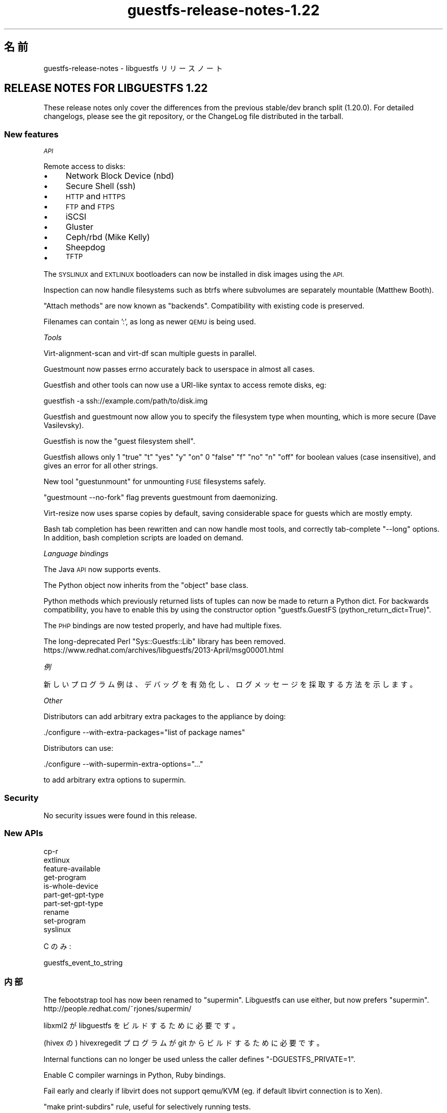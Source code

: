 .\" Automatically generated by Podwrapper::Man 1.48.6 (Pod::Simple 3.43)
.\"
.\" Standard preamble:
.\" ========================================================================
.de Sp \" Vertical space (when we can't use .PP)
.if t .sp .5v
.if n .sp
..
.de Vb \" Begin verbatim text
.ft CW
.nf
.ne \\$1
..
.de Ve \" End verbatim text
.ft R
.fi
..
.\" Set up some character translations and predefined strings.  \*(-- will
.\" give an unbreakable dash, \*(PI will give pi, \*(L" will give a left
.\" double quote, and \*(R" will give a right double quote.  \*(C+ will
.\" give a nicer C++.  Capital omega is used to do unbreakable dashes and
.\" therefore won't be available.  \*(C` and \*(C' expand to `' in nroff,
.\" nothing in troff, for use with C<>.
.tr \(*W-
.ds C+ C\v'-.1v'\h'-1p'\s-2+\h'-1p'+\s0\v'.1v'\h'-1p'
.ie n \{\
.    ds -- \(*W-
.    ds PI pi
.    if (\n(.H=4u)&(1m=24u) .ds -- \(*W\h'-12u'\(*W\h'-12u'-\" diablo 10 pitch
.    if (\n(.H=4u)&(1m=20u) .ds -- \(*W\h'-12u'\(*W\h'-8u'-\"  diablo 12 pitch
.    ds L" ""
.    ds R" ""
.    ds C` ""
.    ds C' ""
'br\}
.el\{\
.    ds -- \|\(em\|
.    ds PI \(*p
.    ds L" ``
.    ds R" ''
.    ds C`
.    ds C'
'br\}
.\"
.\" Escape single quotes in literal strings from groff's Unicode transform.
.ie \n(.g .ds Aq \(aq
.el       .ds Aq '
.\"
.\" If the F register is >0, we'll generate index entries on stderr for
.\" titles (.TH), headers (.SH), subsections (.SS), items (.Ip), and index
.\" entries marked with X<> in POD.  Of course, you'll have to process the
.\" output yourself in some meaningful fashion.
.\"
.\" Avoid warning from groff about undefined register 'F'.
.de IX
..
.nr rF 0
.if \n(.g .if rF .nr rF 1
.if (\n(rF:(\n(.g==0)) \{\
.    if \nF \{\
.        de IX
.        tm Index:\\$1\t\\n%\t"\\$2"
..
.        if !\nF==2 \{\
.            nr % 0
.            nr F 2
.        \}
.    \}
.\}
.rr rF
.\" ========================================================================
.\"
.IX Title "guestfs-release-notes-1.22 1"
.TH guestfs-release-notes-1.22 1 "2022-11-28" "libguestfs-1.48.6" "Virtualization Support"
.\" For nroff, turn off justification.  Always turn off hyphenation; it makes
.\" way too many mistakes in technical documents.
.if n .ad l
.nh
.SH "名前"
.IX Header "名前"
guestfs-release-notes \- libguestfs リリースノート
.SH "RELEASE NOTES FOR LIBGUESTFS 1.22"
.IX Header "RELEASE NOTES FOR LIBGUESTFS 1.22"
These release notes only cover the differences from the previous stable/dev branch split (1.20.0).  For detailed changelogs, please see the git repository, or the ChangeLog file distributed in the tarball.
.SS "New features"
.IX Subsection "New features"
\fI\s-1API\s0\fR
.IX Subsection "API"
.PP
Remote access to disks:
.IP "\(bu" 4
Network Block Device (nbd)
.IP "\(bu" 4
Secure Shell (ssh)
.IP "\(bu" 4
\&\s-1HTTP\s0 and \s-1HTTPS\s0
.IP "\(bu" 4
\&\s-1FTP\s0 and \s-1FTPS\s0
.IP "\(bu" 4
iSCSI
.IP "\(bu" 4
Gluster
.IP "\(bu" 4
Ceph/rbd (Mike Kelly)
.IP "\(bu" 4
Sheepdog
.IP "\(bu" 4
\&\s-1TFTP\s0
.PP
The \s-1SYSLINUX\s0 and \s-1EXTLINUX\s0 bootloaders can now be installed in disk images using the \s-1API.\s0
.PP
Inspection can now handle filesystems such as btrfs where subvolumes are separately mountable (Matthew Booth).
.PP
\&\*(L"Attach methods\*(R" are now known as \*(L"backends\*(R".  Compatibility with existing code is preserved.
.PP
Filenames can contain ':', as long as newer \s-1QEMU\s0 is being used.
.PP
\fITools\fR
.IX Subsection "Tools"
.PP
Virt-alignment-scan and virt-df scan multiple guests in parallel.
.PP
Guestmount now passes errno accurately back to userspace in almost all cases.
.PP
Guestfish and other tools can now use a URI-like syntax to access remote disks, eg:
.PP
.Vb 1
\& guestfish \-a ssh://example.com/path/to/disk.img
.Ve
.PP
Guestfish and guestmount now allow you to specify the filesystem type when mounting, which is more secure (Dave Vasilevsky).
.PP
Guestfish is now the \*(L"guest filesystem shell\*(R".
.PP
Guestfish allows only \f(CW1\fR \f(CW\*(C`true\*(C'\fR \f(CW\*(C`t\*(C'\fR \f(CW\*(C`yes\*(C'\fR \f(CW\*(C`y\*(C'\fR \f(CW\*(C`on\*(C'\fR \f(CW0\fR \f(CW\*(C`false\*(C'\fR \f(CW\*(C`f\*(C'\fR \f(CW\*(C`no\*(C'\fR \f(CW\*(C`n\*(C'\fR \f(CW\*(C`off\*(C'\fR for boolean values (case insensitive), and gives an error for all other strings.
.PP
New tool \f(CW\*(C`guestunmount\*(C'\fR for unmounting \s-1FUSE\s0 filesystems safely.
.PP
\&\f(CW\*(C`guestmount \-\-no\-fork\*(C'\fR flag prevents guestmount from daemonizing.
.PP
Virt-resize now uses sparse copies by default, saving considerable space for guests which are mostly empty.
.PP
Bash tab completion has been rewritten and can now handle most tools, and correctly tab-complete \f(CW\*(C`\-\-long\*(C'\fR options.  In addition, bash completion scripts are loaded on demand.
.PP
\fILanguage bindings\fR
.IX Subsection "Language bindings"
.PP
The Java \s-1API\s0 now supports events.
.PP
The Python object now inherits from the \f(CW\*(C`object\*(C'\fR base class.
.PP
Python methods which previously returned lists of tuples can now be made to return a Python dict.  For backwards compatibility, you have to enable this by using the constructor option \f(CW\*(C`guestfs.GuestFS (python_return_dict=True)\*(C'\fR.
.PP
The \s-1PHP\s0 bindings are now tested properly, and have had multiple fixes.
.PP
The long-deprecated Perl \f(CW\*(C`Sys::Guestfs::Lib\*(C'\fR library has been removed. https://www.redhat.com/archives/libguestfs/2013\-April/msg00001.html
.PP
\fI例\fR
.IX Subsection "例"
.PP
新しいプログラム例は、デバッグを有効化し、ログメッセージを採取する方法を示します。
.PP
\fIOther\fR
.IX Subsection "Other"
.PP
Distributors can add arbitrary extra packages to the appliance by doing:
.PP
.Vb 1
\& ./configure \-\-with\-extra\-packages="list of package names"
.Ve
.PP
Distributors can use:
.PP
.Vb 1
\& ./configure \-\-with\-supermin\-extra\-options="..."
.Ve
.PP
to add arbitrary extra options to supermin.
.SS "Security"
.IX Subsection "Security"
No security issues were found in this release.
.SS "New APIs"
.IX Subsection "New APIs"
.Vb 10
\& cp\-r
\& extlinux
\& feature\-available
\& get\-program
\& is\-whole\-device
\& part\-get\-gpt\-type
\& part\-set\-gpt\-type
\& rename
\& set\-program
\& syslinux
.Ve
.PP
C のみ:
.PP
.Vb 1
\& guestfs_event_to_string
.Ve
.SS "内部"
.IX Subsection "内部"
The febootstrap tool has now been renamed to \*(L"supermin\*(R".  Libguestfs can use either, but now prefers \*(L"supermin\*(R". http://people.redhat.com/~rjones/supermin/
.PP
libxml2 が libguestfs をビルドするために必要です。
.PP
(hivex の) hivexregedit プログラムが git からビルドするために必要です。
.PP
Internal functions can no longer be used unless the caller defines \f(CW\*(C`\-DGUESTFS_PRIVATE=1\*(C'\fR.
.PP
Enable C compiler warnings in Python, Ruby bindings.
.PP
Fail early and clearly if libvirt does not support qemu/KVM (eg. if default libvirt connection is to Xen).
.PP
\&\f(CW\*(C`make print\-subdirs\*(C'\fR rule, useful for selectively running tests.
.PP
Multiple fixes to allow separated (sourcedir != builddir) builds.
.PP
Multiple fixes to Haskell bindings.
.PP
\&\f(CW\*(C`ln\*(C'\fR and \f(CW\*(C`ln\-f\*(C'\fR APIs now capture \f(CW\*(C`errno\*(C'\fR correctly.
.PP
Language binding tests use (mostly) a standard numbering scheme and aim to test the same range of features in each language.  Also the number of launches required has been reduced so these tests should run much more quickly.
.PP
Library code internally uses \s-1GCC\s0 \f(CW\*(C`_\|_attribute_\|_((cleanup))\*(C'\fR (if available) to simplify memory allocation.
.PP
Internal header files have been reorganized.  See the comments in \fIsrc/guestfs\-internal*.h\fR
.PP
Internal code shared between the library and certain tools is now located in a static \f(CW\*(C`libutils\*(C'\fR library.
.PP
Almost all subdirectories can now use parallel builds, although note that the top-level directories still build in series.
.PP
Use of \f(CW\*(C`PATH_MAX\*(C'\fR and \f(CW\*(C`NAME_MAX\*(C'\fR has been eliminated from the code.
.PP
The Java \s-1API\s0 now requires \s-1JVM\s0 ≥ 1.6.
.PP
Force use of \f(CW\*(C`serial\-tests\*(C'\fR with automake ≥ 1.12.
.PP
Use of sockets in the library protocol layer is abstracted, allowing other non-POSIX layers to be added in future (see \fIsrc/conn\-socket.c\fR).
.PP
\&\f(CW\*(C`qemu\-img info \-\-output json\*(C'\fR is used if available, for more secure parsing of the output of this command.
.PP
Distros can now use \f(CW\*(C`make INSTALLDIRS=vendor install\*(C'\fR to place Ruby bindings in vendordir.  This eliminates a non-upstream patch carried by both Fedora and Debian.
.PP
Valgrind log files are now written to \fItmp/valgrind\-\fI\s-1DATE\s0\fI\-\fI\s-1PID\s0\fI.log\fR
.PP
\&\f(CW\*(C`make clean\*(C'\fR cleans the local \f(CW\*(C`tmp/\*(C'\fR directory.
.PP
The C \s-1API\s0 tests have been rewritten using a more flexible generator language that allows arbitrary C code to be executing during tests.
.SS "バグ修正"
.IX Subsection "バグ修正"
.IP "https://bugzilla.redhat.com/961812" 4
.IX Item "https://bugzilla.redhat.com/961812"
Segfault in inspect\-fs.c in mountable code
.IP "https://bugzilla.redhat.com/957772" 4
.IX Item "https://bugzilla.redhat.com/957772"
tar-out and base64\-out quoting error
.IP "https://bugzilla.redhat.com/957380" 4
.IX Item "https://bugzilla.redhat.com/957380"
libguestfs: error: btrfsvol:/dev/sda2/root: root device not found: only call this function with a root device previously returned by guestfs_inspect_os
.IP "https://bugzilla.redhat.com/948324" 4
.IX Item "https://bugzilla.redhat.com/948324"
inspection fails if libosinfo is not installed
.IP "https://bugzilla.redhat.com/928995" 4
.IX Item "https://bugzilla.redhat.com/928995"
file on zero-sized file now produces \*(L"empty \*(R" instead of \*(L"empty\*(R"
.IP "https://bugzilla.redhat.com/921292" 4
.IX Item "https://bugzilla.redhat.com/921292"
qemu: could not open disk image /tmp/.../snapshot1: Permission denied
.IP "https://bugzilla.redhat.com/921040" 4
.IX Item "https://bugzilla.redhat.com/921040"
\&\*(L"error: external command failed, see earlier error messages\*(R" message needs to change
.IP "https://bugzilla.redhat.com/920225" 4
.IX Item "https://bugzilla.redhat.com/920225"
libguestfs should use \-\-output json (if supported) to safely parse the output of qemu-img command
.IP "https://bugzilla.redhat.com/916780" 4
.IX Item "https://bugzilla.redhat.com/916780"
機能リクエスト: guestmount \-\-with\-cleanup\-pipefd
.IP "https://bugzilla.redhat.com/914934" 4
.IX Item "https://bugzilla.redhat.com/914934"
oom-killer kills guestfsd when tar-in a lot of data
.IP "https://bugzilla.redhat.com/914931" 4
.IX Item "https://bugzilla.redhat.com/914931"
FileIn commands cause segfault if appliance dies during the file copy in
.IP "https://bugzilla.redhat.com/913145" 4
.IX Item "https://bugzilla.redhat.com/913145"
Misc leaks in virNetClientProgramCall in libvirt 1.0.2
.IP "https://bugzilla.redhat.com/912499" 4
.IX Item "https://bugzilla.redhat.com/912499"
Security context on image file gets reset
.IP "https://bugzilla.redhat.com/909836" 4
.IX Item "https://bugzilla.redhat.com/909836"
libguestfs-test-tool \-\-qemu segfaults
.IP "https://bugzilla.redhat.com/909624" 4
.IX Item "https://bugzilla.redhat.com/909624"
Unexpected non-tail recursion in recv_from_daemon results in stack overflow in very long-running \s-1API\s0 calls that send progress messages
.IP "https://bugzilla.redhat.com/908322" 4
.IX Item "https://bugzilla.redhat.com/908322"
virt-tar fails on non-existent directory names \*(L"error in chunked encoding at /home/rjones/d/libguestfs/tools/virt\-tar line 272.\*(R"
.IP "https://bugzilla.redhat.com/908321" 4
.IX Item "https://bugzilla.redhat.com/908321"
virt-cat fails on directory names \*(L"/dev/stdout: error in chunked encoding\*(R"
.IP "https://bugzilla.redhat.com/907554" 4
.IX Item "https://bugzilla.redhat.com/907554"
btrfs causes subsequent ntfs\-3g filesystem to fail
.IP "https://bugzilla.redhat.com/905341" 4
.IX Item "https://bugzilla.redhat.com/905341"
\&\*(L"No such file or directory\*(R" when execute \*(L"hivex-commit\*(R"
.IP "https://bugzilla.redhat.com/903620" 4
.IX Item "https://bugzilla.redhat.com/903620"
btrfs_subvolume_list broken due to change in subvolume list output
.IP "https://bugzilla.redhat.com/895910" 4
.IX Item "https://bugzilla.redhat.com/895910"
guestmount: \fBrename()\fR incorrectly follows symbolic links
.IP "https://bugzilla.redhat.com/895905" 4
.IX Item "https://bugzilla.redhat.com/895905"
guestmount: \fBlink()\fR incorrectly returns \s-1ENOENT,\s0 when it should be \s-1EXDEV\s0
.IP "https://bugzilla.redhat.com/895904" 4
.IX Item "https://bugzilla.redhat.com/895904"
checksums-out fail to compute the checksums of all regular files in directory
.IP "https://bugzilla.redhat.com/894545" 4
.IX Item "https://bugzilla.redhat.com/894545"
libguestfs \s-1FTBFS\s0 on Fedora 19 because of new ruby
.IP "https://bugzilla.redhat.com/890027" 4
.IX Item "https://bugzilla.redhat.com/890027"
virt-sysprep: Setting hostname, domain name and pretty name on Fedora 18 correctly
.IP "https://bugzilla.redhat.com/887971" 4
.IX Item "https://bugzilla.redhat.com/887971"
pvcreate fails if partition contains a swap signature
.IP "https://bugzilla.redhat.com/887520" 4
.IX Item "https://bugzilla.redhat.com/887520"
zero_free_space: open: /sysroot//ujqqq135.rd3: Cannot allocate memory
.IP "https://bugzilla.redhat.com/886915" 4
.IX Item "https://bugzilla.redhat.com/886915"
libguestfs with libvirt attach-method fails with odd error if default hypervisor is Xen
.IP "https://bugzilla.redhat.com/847549" 4
.IX Item "https://bugzilla.redhat.com/847549"
Adding a zero-length virtio-scsi disk causes: qemu-kvm: hw/scsi\-bus.c:1568: scsi_req_complete: Assertion `req\->status == \-1' failed.
.IP "https://bugzilla.redhat.com/811649" 4
.IX Item "https://bugzilla.redhat.com/811649"
libguestfs cannot open disk images which are symlinks to files that contain ':' (colon) character
.IP "https://bugzilla.redhat.com/664558" 4
.IX Item "https://bugzilla.redhat.com/664558"
\&\s-1RFE:\s0 Allow to set log callback in Ruby bindings
.SH "関連項目"
.IX Header "関連項目"
\&\fBguestfs\-examples\fR\|(1), \fBguestfs\-faq\fR\|(1), \fBguestfs\-performance\fR\|(1), \fBguestfs\-recipes\fR\|(1), \fBguestfs\-testing\fR\|(1), \fBguestfs\fR\|(3), \fBguestfish\fR\|(1), http://libguestfs.org/
.SH "著者"
.IX Header "著者"
Richard W.M. Jones
.SH "COPYRIGHT"
.IX Header "COPYRIGHT"
Copyright (C) 2009\-2020 Red Hat Inc.
.SH "LICENSE"
.IX Header "LICENSE"
.SH "BUGS"
.IX Header "BUGS"
To get a list of bugs against libguestfs, use this link:
https://bugzilla.redhat.com/buglist.cgi?component=libguestfs&product=Virtualization+Tools
.PP
To report a new bug against libguestfs, use this link:
https://bugzilla.redhat.com/enter_bug.cgi?component=libguestfs&product=Virtualization+Tools
.PP
When reporting a bug, please supply:
.IP "\(bu" 4
The version of libguestfs.
.IP "\(bu" 4
Where you got libguestfs (eg. which Linux distro, compiled from source, etc)
.IP "\(bu" 4
Describe the bug accurately and give a way to reproduce it.
.IP "\(bu" 4
Run \fBlibguestfs\-test\-tool\fR\|(1) and paste the \fBcomplete, unedited\fR
output into the bug report.
